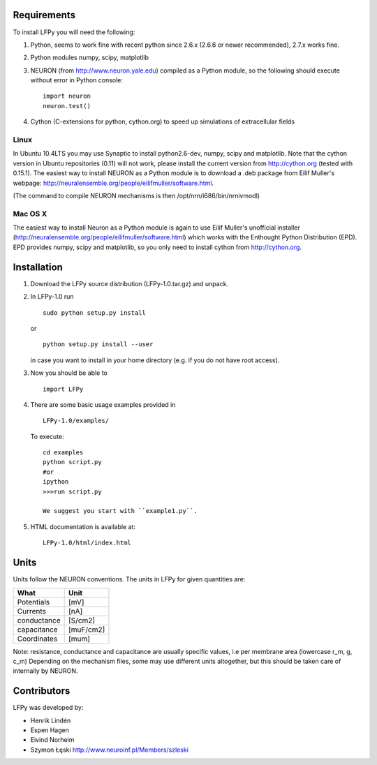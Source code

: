 Requirements
============

To install LFPy you will need the following:

1.  Python, seems to work fine with recent python since 2.6.x (2.6.6 or newer recommended), 2.7.x works fine.
2.  Python modules numpy, scipy, matplotlib
3.  NEURON (from http://www.neuron.yale.edu) compiled as a Python module, so the following should execute without error in Python console:
    ::
    
        import neuron
        neuron.test()

	
   
4.  Cython (C-extensions for python, cython.org) to speed up simulations of extracellular fields

Linux
-----

In Ubuntu 10.4LTS you may use Synaptic to install python2.6-dev, numpy, scipy and matplotlib. Note that the cython version in Ubuntu repositories (0.11) will not work, please install the current version from http://cython.org (tested with 0.15.1). The easiest way to install NEURON as a Python module is to download a .deb package from 
Eilif Muller's webpage: http://neuralensemble.org/people/eilifmuller/software.html. 

(The command to compile NEURON
mechanisms is then /opt/nrn/i686/bin/nrnivmodl)

Mac OS X
--------

The easiest way to install Neuron as a Python module is again to use Eilif Muller's unofficial installer (http://neuralensemble.org/people/eilifmuller/software.html) which works with the Enthought Python Distribution (EPD). EPD provides numpy, scipy and matplotlib, so you only need to install cython from http://cython.org. 

Installation
============  

1.  Download the LFPy source distribution (LFPy-1.0.tar.gz) and unpack.

2.  In LFPy-1.0 run
    ::
    
        sudo python setup.py install
    
    or ::
    
        python setup.py install --user
    
    in case you want to install in your home directory (e.g. if you do not have root access).
    
3.  Now you should be able to 
    ::  
    
        import LFPy
    

4.  There are some basic usage examples provided in 
    ::
    
        LFPy-1.0/examples/

    To execute:
    :: 
    
        cd examples
        python script.py
        #or
        ipython
        >>>run script.py

	We suggest you start with ``example1.py``.
	
5.  HTML documentation is available at::

		LFPy-1.0/html/index.html


Units
=====

Units follow the NEURON conventions.
The units in LFPy for given quantities are:

+-------------+-----------+
| What        | Unit      |
+=============+===========+
| Potentials  | [mV]      |
+-------------+-----------+
| Currents    | [nA]      |
+-------------+-----------+
| conductance | [S/cm2]   |
+-------------+-----------+
| capacitance | [muF/cm2] |
+-------------+-----------+
| Coordinates | [mum]     |
+-------------+-----------+

Note: resistance, conductance and capacitance are usually specific values, i.e per membrane area (lowercase r_m, g, c_m)
Depending on the mechanism files, some may use different units altogether, but this should be taken care of internally by NEURON.

Contributors
============

LFPy was developed by:

*	Henrik Lindén

*	Espen Hagen

*	Eivind Norheim

*	Szymon Łęski http://www.neuroinf.pl/Members/szleski

.. Documentation
.. ===============
.. 
.. To rebuild this documentation from the LFPy-release root folder, issue in terminal
.. ::
..     export LC_ALL=en_US.UTF-8
..     sphinx-build-2.* -b html documentation/sphinx_files/. html

